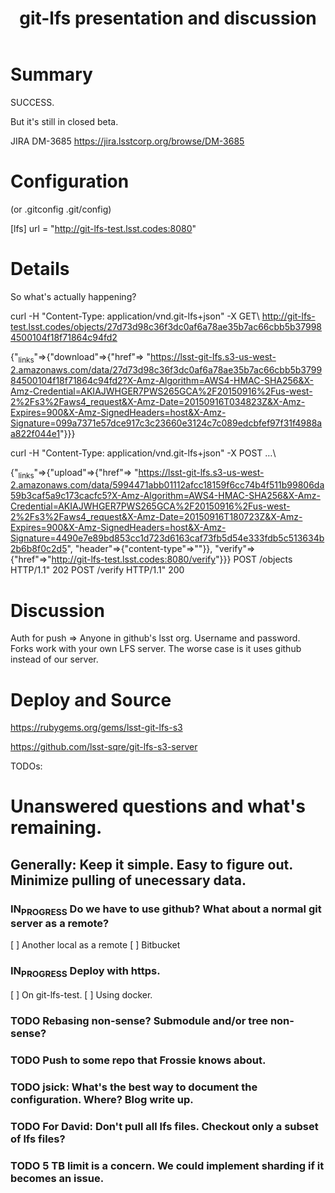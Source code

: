 #+TITLE: git-lfs presentation and discussion
#+Startup: indent
#+TODO: TODO(t) | IN_PROGRESS(p) | DONE(d)

* Summary

  SUCCESS.

  But it's still in closed beta.

  JIRA DM-3685
  https://jira.lsstcorp.org/browse/DM-3685

* Configuration

(or .gitconfig  .git/config)

[lfs]
	url = "http://git-lfs-test.lsst.codes:8080"

* Details

So what's actually happening?

curl -H "Content-Type: application/vnd.git-lfs+json" -X GET\
  http://git-lfs-test.lsst.codes/objects/27d73d98c36f3dc0af6a78ae35b7ac66cbb5b379984500104f18f71864c94fd2

  {"_links"=>{"download"=>{"href"=>
  "https://lsst-git-lfs.s3-us-west-2.amazonaws.com/data/27d73d98c36f3dc0af6a78ae35b7ac66cbb5b379984500104f18f71864c94fd2?X-Amz-Algorithm=AWS4-HMAC-SHA256&X-Amz-Credential=AKIAJWHGER7PWS265GCA%2F20150916%2Fus-west-2%2Fs3%2Faws4_request&X-Amz-Date=20150916T034823Z&X-Amz-Expires=900&X-Amz-SignedHeaders=host&X-Amz-Signature=099a7371e57dce917c3c23660e3124c7c089edcbfef97f31f4988aa822f044e1"}}}

curl -H "Content-Type: application/vnd.git-lfs+json" -X POST ...\

  {"_links"=>{"upload"=>{"href"=>
  "https://lsst-git-lfs.s3-us-west-2.amazonaws.com/data/5994471abb01112afcc18159f6cc74b4f511b99806da59b3caf5a9c173cacfc5?X-Amz-Algorithm=AWS4-HMAC-SHA256&X-Amz-Credential=AKIAJWHGER7PWS265GCA%2F20150916%2Fus-west-2%2Fs3%2Faws4_request&X-Amz-Date=20150916T180723Z&X-Amz-Expires=900&X-Amz-SignedHeaders=host&X-Amz-Signature=4490e7e89bd853cc1d723d6163caf73fb5d54e333fdb5c513634b2b6b8f0c2d5", "header"=>{"content-type"=>""}}, "verify"=>{"href"=>"http://git-lfs-test.lsst.codes:8080/verify"}}}
  POST /objects HTTP/1.1" 202
  POST /verify HTTP/1.1" 200

* Discussion

Auth for push => Anyone in github's lsst org. Username and password.
Forks work with your own LFS server.
The worse case is it uses github instead of our server.

* Deploy and Source

https://rubygems.org/gems/lsst-git-lfs-s3

https://github.com/lsst-sqre/git-lfs-s3-server

TODOs: 

* Unanswered questions and what's remaining.

** Generally: Keep it simple. Easy to figure out. Minimize pulling of unecessary data.

*** IN_PROGRESS Do we have to use github? What about a normal git server as a remote?
  [ ] Another local as a remote
  [ ] Bitbucket

*** IN_PROGRESS Deploy with https.
  [ ] On git-lfs-test.
  [ ] Using docker.
  
*** TODO Rebasing non-sense? Submodule and/or tree non-sense?

*** TODO Push to some repo that Frossie knows about.

*** TODO jsick: What's the best way to document the configuration. Where? Blog write up.

*** TODO For David: Don't pull all lfs files. Checkout only a subset of lfs files?

*** TODO 5 TB limit is a concern. We could implement sharding if it becomes an issue.

